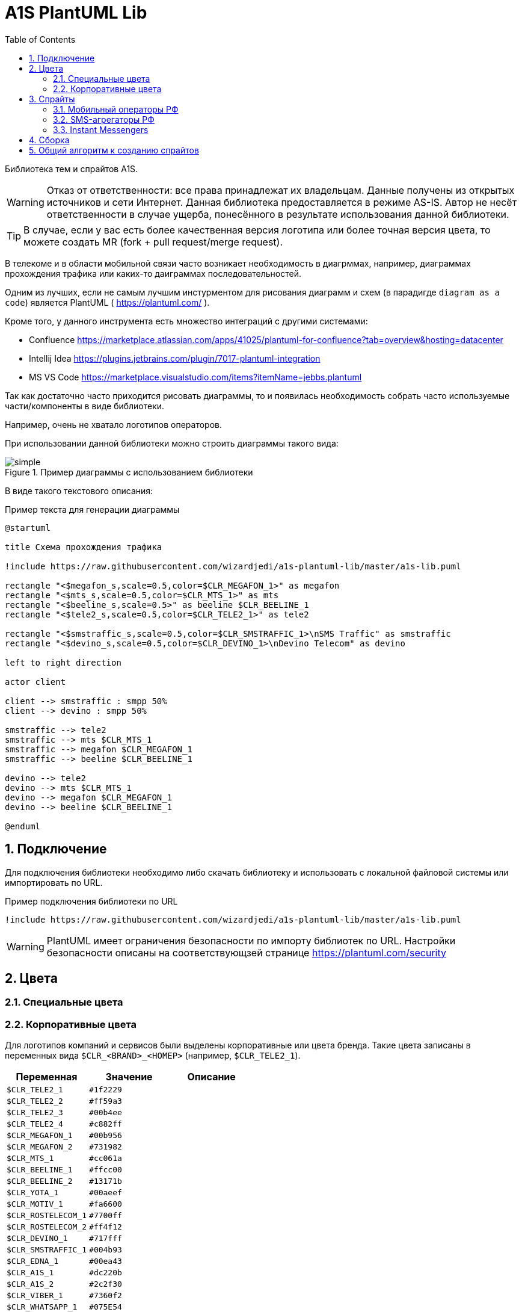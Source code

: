 = A1S PlantUML Lib
:toc:
:sectnums:
:sectnumlevels: 5
:outlinelevels: 5
:sectids:

Библиотека тем и спрайтов A1S.

WARNING: Отказ от ответственности: все права принадлежат их владельцам. Данные получены из открытых источников и сети Интернет. Данная библиотека предоставляется в режиме AS-IS. Автор не несёт ответственности в случае ущерба, понесённого в результате использования данной библиотеки.

TIP: В случае, если у вас есть более качественная версия логотипа или более точная версия цвета, то можете создать MR (fork + pull request/merge request).

В телекоме и в области мобильной связи часто возникает необходимость в диагрммах, например, диаграммах прохождения трафика или каких-то даиграммах последовательностей.

Одним из лучших, если не самым лучшим инстурментом для рисования диаграмм и схем (в парадигде `diagram as a code`) является PlantUML ( https://plantuml.com/ ).

Кроме того, у данного инструмента есть множество интеграций с другими системами:

 * Confluence https://marketplace.atlassian.com/apps/41025/plantuml-for-confluence?tab=overview&hosting=datacenter
 * Intellij Idea https://plugins.jetbrains.com/plugin/7017-plantuml-integration
 * MS VS Code https://marketplace.visualstudio.com/items?itemName=jebbs.plantuml

Так как достаточно часто приходится рисовать диаграммы, то и появилась необходимость собрать часто используемые части/компоненты в виде библиотеки.

Например, очень не хватало логотипов операторов.

При использовании данной библиотеки можно строить диаграммы такого вида:

.Пример диаграммы с использованием библиотеки
image::_example/simple.png[]

В виде такого текстового описания:

.Пример текста для генерации диаграммы
[source,puml]
----
@startuml

title Схема прохождения трафика

!include https://raw.githubusercontent.com/wizardjedi/a1s-plantuml-lib/master/a1s-lib.puml

rectangle "<$megafon_s,scale=0.5,color=$CLR_MEGAFON_1>" as megafon
rectangle "<$mts_s,scale=0.5,color=$CLR_MTS_1>" as mts
rectangle "<$beeline_s,scale=0.5>" as beeline $CLR_BEELINE_1
rectangle "<$tele2_s,scale=0.5,color=$CLR_TELE2_1>" as tele2

rectangle "<$smstraffic_s,scale=0.5,color=$CLR_SMSTRAFFIC_1>\nSMS Traffic" as smstraffic
rectangle "<$devino_s,scale=0.5,color=$CLR_DEVINO_1>\nDevino Telecom" as devino

left to right direction

actor client

client --> smstraffic : smpp 50%
client --> devino : smpp 50%

smstraffic --> tele2
smstraffic --> mts $CLR_MTS_1
smstraffic --> megafon $CLR_MEGAFON_1
smstraffic --> beeline $CLR_BEELINE_1

devino --> tele2
devino --> mts $CLR_MTS_1
devino --> megafon $CLR_MEGAFON_1
devino --> beeline $CLR_BEELINE_1

@enduml
----

== Подключение

Для подключения библиотеки необходимо либо скачать библиотеку и использовать с локальной файловой системы или импортировать по URL.

.Пример подключения библиотеки по URL
[source,puml]
----
!include https://raw.githubusercontent.com/wizardjedi/a1s-plantuml-lib/master/a1s-lib.puml
----

WARNING: PlantUML имеет ограничения безопасности по импорту библиотек по URL. Настройки безопасности описаны на соответствующзей странице https://plantuml.com/security

== Цвета

=== Специальные цвета

=== Корпоративные цвета

Для логотипов компаний и сервисов были выделены корпоративные или цвета бренда. Такие цвета записаны в переменных вида `$CLR_<BRAND>_<НОМЕР>` (например, `$CLR_TELE2_1`).

[%header]
|===
|Переменная|Значение|Описание
|`$CLR_TELE2_1`|`#1f2229`|
|`$CLR_TELE2_2`|`#ff59a3`|
|`$CLR_TELE2_3`|`#00b4ee`|
|`$CLR_TELE2_4`|`#c882ff`|
|`$CLR_MEGAFON_1`|`#00b956`|
|`$CLR_MEGAFON_2`|`#731982`|
|`$CLR_MTS_1`|`#cc061a`|
|`$CLR_BEELINE_1`|`#ffcc00`|
|`$CLR_BEELINE_2`|`#13171b`|
|`$CLR_YOTA_1`|`#00aeef`|
|`$CLR_MOTIV_1`|`#fa6600`|
|`$CLR_ROSTELECOM_1`|`#7700ff`|
|`$CLR_ROSTELECOM_2`|`#ff4f12`|
|`$CLR_DEVINO_1`|`#717fff`|
|`$CLR_SMSTRAFFIC_1`|`#004b93`|
|`$CLR_EDNA_1`|`#00ea43`|
|`$CLR_A1S_1`|`#dc220b`|
|`$CLR_A1S_2`|`#2c2f30`|
|`$CLR_VIBER_1`|`#7360f2`|
|`$CLR_WHATSAPP_1`|`#075E54`|
|`$CLR_WHATSAPP_2`|`#25D366`|
|`$CLR_TELEGRAM_1`|`#24A1DE`|
|`$CLR_SKYPE_1`|`#00AFF0`|
|`$CLR_ZOOM_1`|`#0B5CFF`|
|===

.Таблица корпоративных цветов для иллюстрации
image::_images/img-corporate-colors-table.png[]

WARNING: Цвета были получены из открытых источников. В частности с корпоративных сайтов с использованием инструмента CSS Overview из Chrome Developer Tools.

== Спрайты

.Пример использования спрайтов
----
card "<$beeline>" as beeline

rectangle "<$megafon,scale=0.5,color=$CLR_MEGAFON_1>" as megafon $CLR_MEGAFON_2
----

* Спрайты разбиты на группы
** `messengers` - мессенджеры
** `mobile-operators` - логотипы мобильных операторов
** `sms-agregators` - логотипы СМС-агрегаторов
* Для спрайтов приняты следюущие размеры, которые оформляются в виде суффиксов к имени файла
** `_s` - маленький, только логотип, размер `128px x 128px` (пример, `<$megafon_s>`)
** `_l` - большой, логотип с названием, максимальный размер по ширине `300px` (пример, `<$motiv_l>`)
* Исходные изображения для спрайтов сохранены в директориях `src` соответствующей директории с категориями

=== Мобильный операторы РФ

[%header]
|===
|Спрайт|Изображение|Размеры
|`<$beeline_l>` a|image::mobile-operators/beeline_l.png[]| 300x63
|`<$beeline_s>` a|image::mobile-operators/beeline_s.png[]| 128x128
|`<$megafon_l>` a|image::mobile-operators/megafon_l.png[]| 300x54
|`<$megafon_s>` a|image::mobile-operators/megafon_s.png[]| 128x128
|`<$motiv_l>` a|image::mobile-operators/motiv_l.png[]| 300x56
|`<$motiv_s>` a|image::mobile-operators/motiv_s.png[]| 128x128
|`<$mts_l>` a|image::mobile-operators/mts_l.png[]| 300x300
|`<$mts_s>` a|image::mobile-operators/mts_s.png[]| 128x128
|`<$rostelecom_l>` a|image::mobile-operators/rostelecom_l.png[]| 300x77
|`<$rostelecom_s>` a|image::mobile-operators/rostelecom_s.png[]| 128x128
|`<$sbermobile_l>` a|image::mobile-operators/sbermobile_l.png[]| 300x39
|`<$sbermobile_s>` a|image::mobile-operators/sbermobile_s.png[]| 128x128
|`<$tele2_l>` a|image::mobile-operators/tele2_l.png[]| 300x118
|`<$tele2_s>` a|image::mobile-operators/tele2_s.png[]| 128x128
|`<$tinkoff_l>` a|image::mobile-operators/tinkoff_l.png[]| 300x92
|`<$tinkoff_s>` a|image::mobile-operators/tinkoff_s.png[]| 136x128
|`<$yota_l>` a|image::mobile-operators/yota_l.png[]| 300x95
|`<$yota_s>` a|image::mobile-operators/yota_s.png[]| 128x128
|===

=== SMS-агрегаторы РФ

[%header]
|===
|Спрайт|Изображение|Размеры
|`<$devino_l>` a|image::sms-agregators/devino_l.png[] |300x115
|`<$devino_s>` a|image::sms-agregators/devino_s.png[] |128x128
|`<$edna_l>` a|image::sms-agregators/edna_l.png[] |300x93
|`<$edna_s>` a|image::sms-agregators/edna_s.png[] |128x128
|`<$rapporto_l>` a|image::sms-agregators/rapporto_l.png[] |300x77
|`<$rapporto_s>` a|image::sms-agregators/rapporto_s.png[] |128x128
|`<$smstraffic_l>` a|image::sms-agregators/smstraffic_l.png[] |300x50
|`<$smstraffic_s>` a|image::sms-agregators/smstraffic_s.png[] |128x128
|===

=== Instant Messengers

[%header]
|===
|Спрайт|Изображение|Размеры
|`<$skype_s>` a|image::messengers/skype_s.png[] | 128x128
|`<$telegram_s>` a|image::messengers/telegram_s.png[] | 128x128
|`<$viber_s>` a|image::messengers/viber_s.png[] | 128x128
|`<$whatsapp_s>` a|image::messengers/whatsapp_s.png[] | 128x128
|`<$zoom_s>` a|image::messengers/zoom_s.png[] | 128x128
|===

== Сборка

== Общий алгоритм к созданию спрайтов